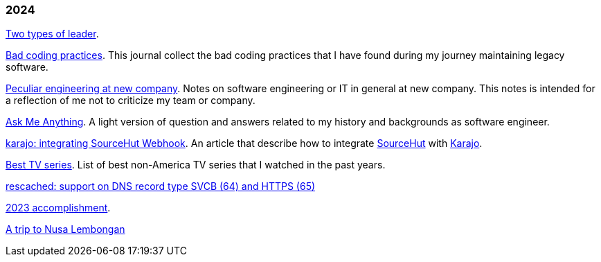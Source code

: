 
=== 2024

link:/journal/2024/two_types_of_leader/[Two types of leader^].

link:/journal/2024/bad_coding_practices/[Bad coding practices^].
This journal collect the bad coding practices that I have found during my
journey maintaining legacy software.

link:/journal/2024/new_company/[Peculiar engineering at new company^].
Notes on software engineering or IT in general at new company.
This notes is intended for a reflection of me not to criticize my team
or company.

link:/ama/[Ask Me Anything]. A light version of question and answers related
to my history and backgrounds as software engineer.

link:/journal/2024/karajo_sourcehut_webhook/[karajo: integrating SourceHut
Webhook^].
An article that describe how to integrate
https://sr.ht[SourceHut] with
https://sr.ht/~shulhan/karajo[Karajo].

link:/journal/2024/best_tv_series/[Best TV series^].
List of best non-America TV series that I watched in the past years.

link:/journal/2024/rescached_svcb/[rescached: support on DNS record type
SVCB (64) and HTTPS (65)^]

link:/journal/2024/2023_accomplishment/[2023 accomplishment^].

link:/journal/2024/a_trip_to_nusa_lembongan/[A trip to Nusa
Lembongan^]
